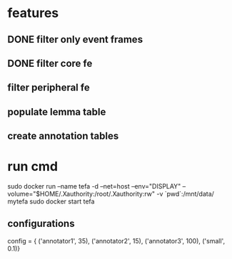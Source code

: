 * features
** DONE filter only event frames
** DONE filter core fe 
** filter peripheral fe
** populate lemma table
** create annotation tables
* run cmd
sudo docker run --name tefa -d --net=host --env="DISPLAY" --volume="$HOME/.Xauthority:/root/.Xauthority:rw" -v `pwd`:/mnt/data/ mytefa
sudo docker start tefa
** configurations
config = { ('annotator1', 35), ('annotator2', 15), ('annotator3', 100), ('small', 0.1)}
